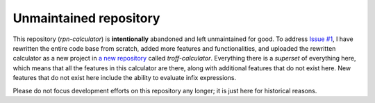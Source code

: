 Unmaintained repository
=======================
This repository (*rpn-calculator*) is **intentionally** abandoned and left
unmaintained for good.  To address `Issue #1`_, I have rewritten the entire code
base from scratch, added more features and functionalities, and uploaded the
rewritten calculator as a new project in `a new repository`_ called
*troff-calculator*.
Everything there is a *superset* of everything here, which means that all the
features in this calculator are there, along with additional features that do
not exist here.
New features that do not exist here include the ability to evaluate infix
expressions.

Please do not focus development efforts on this repository any longer;
it is just here for historical reasons.

.. _Issue #1: https://github.com/katt64/rpn-calculator/issues/1
.. _a new repository: https://github.com/katt64/troff-calculator
